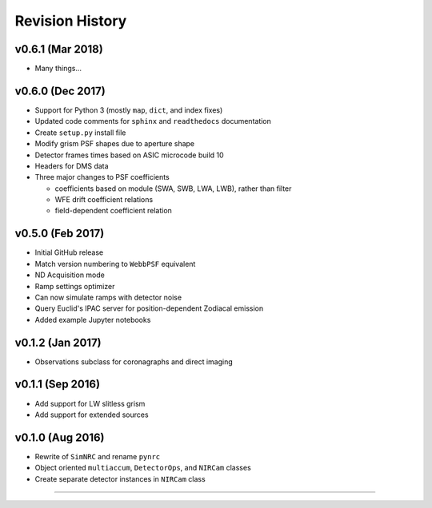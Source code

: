 Revision History
================

v0.6.1 (Mar 2018)
-----------------

- Many things...

v0.6.0 (Dec 2017)
-----------------

- Support for Python 3 (mostly ``map``, ``dict``, and index fixes)
- Updated code comments for ``sphinx`` and ``readthedocs`` documentation
- Create ``setup.py`` install file
- Modify grism PSF shapes due to aperture shape
- Detector frames times based on ASIC microcode build 10
- Headers for DMS data
- Three major changes to PSF coefficients

  - coefficients based on module (SWA, SWB, LWA, LWB), rather than filter
  - WFE drift coefficient relations
  - field-dependent coefficient relation

v0.5.0 (Feb 2017)
-----------------

- Initial GitHub release
- Match version numbering to ``WebbPSF`` equivalent
- ND Acquisition mode
- Ramp settings optimizer
- Can now simulate ramps with detector noise
- Query Euclid's IPAC server for position-dependent Zodiacal emission
- Added example Jupyter notebooks

v0.1.2 (Jan 2017)
-----------------
- Observations subclass for coronagraphs and direct imaging

v0.1.1 (Sep 2016)
-----------------
- Add support for LW slitless grism
- Add support for extended sources

v0.1.0 (Aug 2016)
-----------------
- Rewrite of ``SimNRC`` and rename ``pynrc``
- Object oriented ``multiaccum``, ``DetectorOps``, and ``NIRCam`` classes
- Create separate detector instances in ``NIRCam`` class


-----------------------

